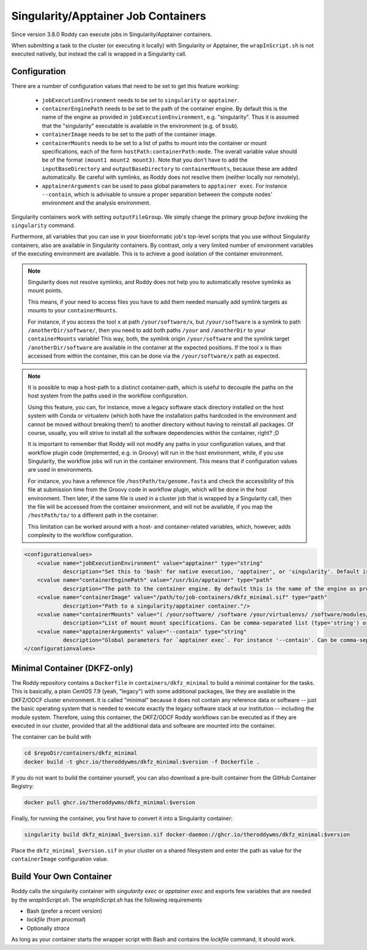 Singularity/Apptainer Job Containers
====================================

Since version 3.8.0 Roddy can execute jobs in Singularity/Apptainer containers.

When submitting a task to the cluster (or executing it locally) with Singularity or Apptainer, the ``wrapInScript.sh`` is not executed natively, but instead the call is wrapped in a Singularity call.

Configuration
-------------

There are a number of configuration values that need to be set to get this feature working:

  * ``jobExecutionEnvironment`` needs to be set to ``singularity`` or ``apptainer``.
  * ``containerEnginePath`` needs to be set to the path of the container engine. By default this is the name of the engine as provided in ``jobExecutionEnvironment``, e.g. "singularity". Thus it is assumed that the "singularity" executable is available in the environment (e.g. of ``bsub``).
  * ``containerImage`` needs to be set to the path of the container image.
  * ``containerMounts`` needs to be set to a list of paths to mount into the container or mount specifications, each of the form ``hostPath:containerPath:mode``. The overall variable value should be of the format ``(mount1 mount2 mount3)``. Note that you don't have to add the ``inputBaseDirectory`` and ``outputBaseDirectory`` to ``containerMounts``, because these are added automatically. Be careful with symlinks, as Roddy does not resolve them (neither locally nor remotely).
  * ``apptainerArguments`` can be used to pass global parameters to ``apptainer exec``. For instance ``--contain``, which is advisable to unsure a proper separation between the compute nodes' environment and the analysis environment.

Singularity containers work with setting ``outputFileGroup``. We simply change the primary group *before* invoking the ``singularity`` command.

Furthermore, all variables that you can use in your bioinformatic job's top-level scripts that you use without Singularity containers, also are available in Singularity containers.
By contrast, only a very limited number of environment variables of the executing environment are available.
This is to achieve a good isolation of the container environment.

.. note::

    Singularity does not resolve symlinks, and Roddy does not help you to automatically resolve symlinks as mount points.

    This means, if your need to access files you have to add them needed manually add symlink targets as mounts to your ``containerMounts``.

    For instance, if you access the tool ``x`` at path ``/your/software/x``, but ``/your/software`` is a symlink to path ``/anotherDir/software/``, then you need to add both paths ``/your`` and ``/anotherDir`` to your ``containerMounts`` variable!
    This way, both, the symlink origin ``/your/software`` and the symlink target ``/anotherDir/software`` are available in the container at the expected positions.
    If the tool ``x`` is than accessed from within the container, this can be done via the ``/your/software/x`` path as expected.

.. note::

    It is possible to map a host-path to a distinct container-path, which is useful to decouple the paths on the host system from the paths used in the workflow configuration.

    Using this feature, you can, for instance, move a legacy software stack directory installed on the host system with Conda or virtualenv (which both have the installation paths hardcoded in the environment and cannot be moved without breaking them!) to another directory without having to reinstall all packages.
    Of course, usually, you will strive to install all the software dependencies within the container, right? ;D

    It is important to remember that Roddy will not modify any paths in your configuration values, and that workflow plugin code (implemented, e.g. in Groovy) will run in the host environment, while, if you use Singularity, the workflow jobs will run in the container environment.
    This means that if configuration values are used in environments.

    For instance, you have a reference file ``/hostPath/to/genome.fasta`` and check the accessibility of this file at submission time from the Groovy code in workflow plugin, which will be done in  the host environment.
    Then later, if the same file is used in a cluster job that is wrapped by a Singularity call, then the file will be accessed from the container environment, and will not be available, if you map the ``/hostPath/to/`` to a different path in the container.

    This limitation can be worked around with a host- and container-related variables, which, however, adds complexity to the workflow configuration.


.. code-block:: XML

    <configurationvalues>
        <cvalue name="jobExecutionEnvironment" value="apptainer" type="string"
                description="Set this to 'bash' for native execution, 'apptainer', or 'singularity'. Default is 'bash'."/>
        <cvalue name="containerEnginePath" value="/usr/bin/apptainer" type="path"
                description="The path to the container engine. By default this is the name of the engine as provided in jobExecutionEnvironment."/>
        <cvalue name="containerImage" value="/path/to/job-containers/dkfz_minimal.sif" type="path"
                description="Path to a singularity/apptainer container."/>
        <cvalue name="containerMounts" value="( /your/software/ /software /your/virtualenvs/ /software/modules/3.2.10 /your/miniconda3:/containerInternal/miniconda3 /your/annotation/data /your/reference/genome:/containerInternal/ref:rw /true/symlinked/path )" type="bashArray"
                description="List of mount mount specifications. Can be comma-separated list (type='string') or a type='bashArray' (i.e. '(mount1 mount2 mount3)'). Paths must not contain any whitespaces (escaping or quoting is not implemented). Can be a specification of the form `/hostPath:/containerPath` or `/hostPath:/containerPath:rw`, similar to the format used by Apptainer. Note that you don't have to add the inputBaseDirectory and outputBaseDirectory, because these are added automatically. Be careful with symlinks, because Roddy does not resolve them, and filesystems mounted into other filesystems."/>
        <cvalue name="apptainerArguments" value="--contain" type="string"
                description="Global parameters for `apptainer exec`. For instance '--contain'. Can be comma-separated list (type='string') or a type='bashArray'."/>
    </configurationvalues>

Minimal Container (DKFZ-only)
-----------------------------

The Roddy repository contains a ``Dockerfile`` in ``containers/dkfz_minimal`` to build a minimal container for the tasks.
This is basically, a plain CentOS 7.9 (yeah, "legacy") with some additional packages, like they are available in the DKFZ/ODCF cluster environment.
It is called "minimal" because it does not contain any reference data or software -- just the basic operating system that is needed to execute exactly the legacy software stack at our institution -- including the module system.
Therefore, using this container, the DKFZ/ODCF Roddy workflows can be executed as if they are executed in our cluster, provided that all the additional data and software are mounted into the container.

The container can be build with

.. code-block:: bash

    cd $repoDir/containers/dkfz_minimal
    docker build -t ghcr.io/theroddywms/dkfz_minimal:$version -f Dockerfile .

If you do not want to build the container yourself, you can also download a pre-built container from the GitHub Container Registry:

.. code-block:: bash

    docker pull ghcr.io/theroddywms/dkfz_minimal:$version

Finally, for running the container, you first have to convert it into a Singularity container:

.. code-block:: bash

    singularity build dkfz_minimal_$version.sif docker-daemon://ghcr.io/theroddywms/dkfz_minimal:$version

Place the ``dkfz_minimal_$version.sif`` in your cluster on a shared filesystem and enter the path as value for the ``containerImage`` configuration value.

Build Your Own Container
------------------------

Roddy calls the singularity container with `singularity exec` or `apptainer exec` and exports few variables that are needed by the `wrapInScript.sh`.
The `wrapInScript.sh` has the following requirements

* Bash (prefer a recent version)
* `lockfile` (from `procmail`)
* Optionally `strace`

As long as your container starts the wrapper script with Bash and contains the `lockfile` command, it should work.
